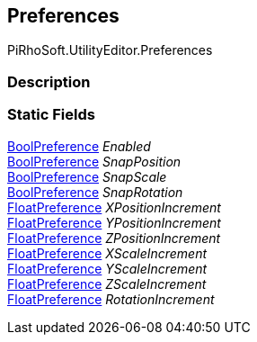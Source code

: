 [#editor/auto-snapping-preferences]

## Preferences

PiRhoSoft.UtilityEditor.Preferences

### Description

### Static Fields

<<editor/bool-preference,BoolPreference>> _Enabled_::

<<editor/bool-preference,BoolPreference>> _SnapPosition_::

<<editor/bool-preference,BoolPreference>> _SnapScale_::

<<editor/bool-preference,BoolPreference>> _SnapRotation_::

<<editor/float-preference,FloatPreference>> _XPositionIncrement_::

<<editor/float-preference,FloatPreference>> _YPositionIncrement_::

<<editor/float-preference,FloatPreference>> _ZPositionIncrement_::

<<editor/float-preference,FloatPreference>> _XScaleIncrement_::

<<editor/float-preference,FloatPreference>> _YScaleIncrement_::

<<editor/float-preference,FloatPreference>> _ZScaleIncrement_::

<<editor/float-preference,FloatPreference>> _RotationIncrement_::